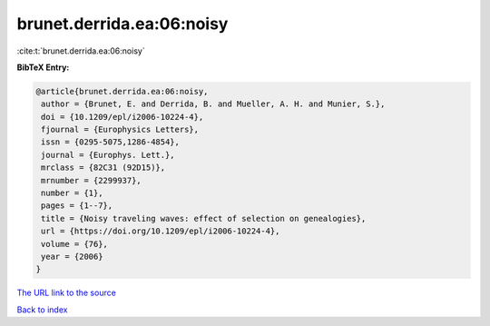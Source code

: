 brunet.derrida.ea:06:noisy
==========================

:cite:t:`brunet.derrida.ea:06:noisy`

**BibTeX Entry:**

.. code-block:: bibtex

   @article{brunet.derrida.ea:06:noisy,
    author = {Brunet, E. and Derrida, B. and Mueller, A. H. and Munier, S.},
    doi = {10.1209/epl/i2006-10224-4},
    fjournal = {Europhysics Letters},
    issn = {0295-5075,1286-4854},
    journal = {Europhys. Lett.},
    mrclass = {82C31 (92D15)},
    mrnumber = {2299937},
    number = {1},
    pages = {1--7},
    title = {Noisy traveling waves: effect of selection on genealogies},
    url = {https://doi.org/10.1209/epl/i2006-10224-4},
    volume = {76},
    year = {2006}
   }
`The URL link to the source <ttps://doi.org/10.1209/epl/i2006-10224-4}>`_


`Back to index <../By-Cite-Keys.html>`_
